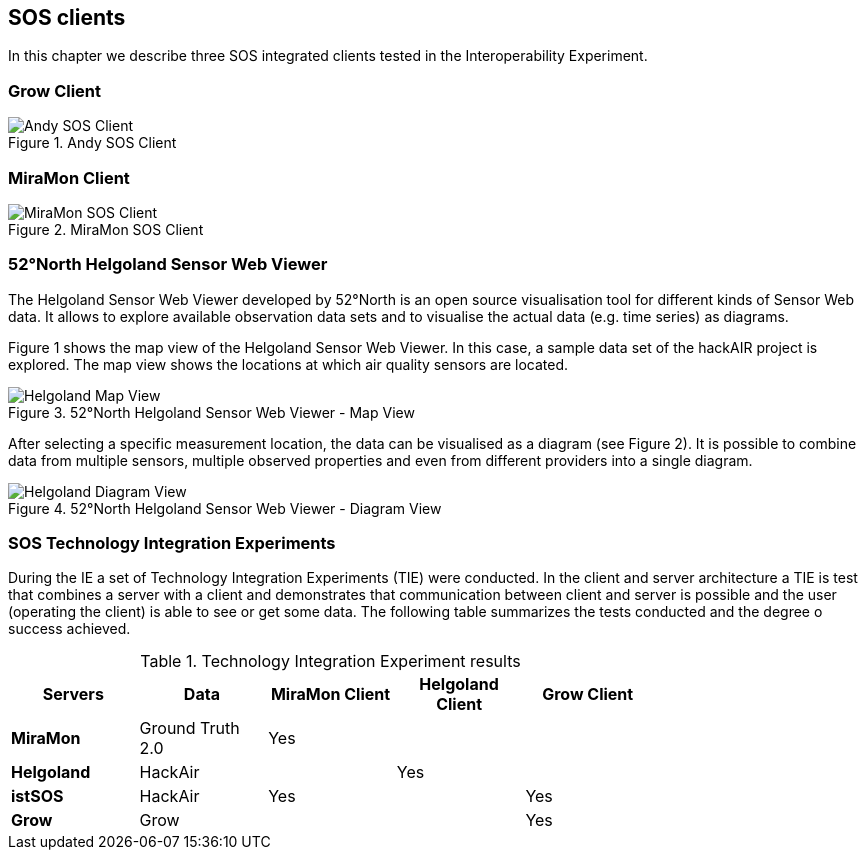 [[SOS_Client]]
== SOS clients
In this chapter we describe three SOS integrated clients tested in the Interoperability Experiment.

=== Grow Client

[#img-AndyClient,reftext='{figure-caption} {counter:figure-num}']]
.Andy SOS Client
image::images/AndyClient.png[Andy SOS Client]

=== MiraMon Client

[#img-MiraMonClient,reftext='{figure-caption} {counter:figure-num}']]
.MiraMon SOS Client
image::images/MiraMonClient.png[MiraMon SOS Client]

=== 52°North Helgoland Sensor Web Viewer
The Helgoland Sensor Web Viewer developed by 52°North is an open source visualisation tool for different kinds of Sensor Web data. It allows to explore available observation data sets and to visualise the actual data (e.g. time series) as diagrams.

Figure 1 shows the map view of the Helgoland Sensor Web Viewer. In this case, a sample data set of the hackAIR project is explored. The map view shows the locations at which air quality sensors are located.

[#img-HelgolandMapView,reftext='{figure-caption} {counter:figure-num}']]
.52°North Helgoland Sensor Web Viewer - Map View
image::images/HelgolandMapView.png[Helgoland Map View]

After selecting a specific measurement location, the data can be visualised as a diagram (see Figure 2). It is possible to combine data from multiple sensors, multiple observed properties and even from different providers into a single diagram.

[#img-HelgolandDiagramView,reftext='{figure-caption} {counter:figure-num}']]
.52°North Helgoland Sensor Web Viewer - Diagram View
image::images/HelgolandDiagramView.png[Helgoland Diagram View]

=== SOS Technology Integration Experiments
During the IE a set of Technology Integration Experiments (TIE) were conducted. In the client and server architecture a TIE is test that combines a server with a client and demonstrates that communication between client and server is possible and the user (operating the client) is able to see or get some data. The following table summarizes the tests conducted and the degree o success achieved.

[#table_TIE,reftext='{table-caption} {counter:table-num}']
.Technology Integration Experiment results
[width="75%",options="header",align="center"]
|===
| *Servers* | *Data* | *MiraMon Client* | *Helgoland Client* | *Grow Client*
| *MiraMon* | Ground Truth 2.0 ^.^| Yes | |
| *Helgoland* | HackAir | ^.^| Yes |
| *istSOS* | HackAir ^.^| Yes | ^.^| Yes
| *Grow* | Grow | | ^.^| Yes
|===
